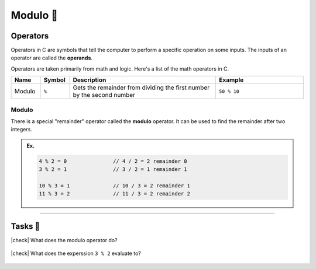 Modulo 🔢
==========

Operators
---------

Operators in C are symbols that tell the computer to perform a specific operation on some inputs. The inputs of an operator are called the **operands**.

Operators are taken primarily from math and logic. Here's a list of the math operators in C.

.. list-table::
	:header-rows: 1
	:widths: 10 10 50 30

	* - Name
	  - Symbol
	  - Description
	  - Example
	* - Modulo
	  - ``%``
	  - Gets the remainder from dividing the first number by the second number 
	  - ``50 % 10``

Modulo
^^^^^^

There is a special "remainder" operator called the **modulo** operator. It can be used to find the remainder after two integers.

.. admonition:: Ex.
	:class: example

	.. code-block:: c

		4 % 2 = 0		// 4 / 2 = 2 remainder 0
		3 % 2 = 1		// 3 / 2 = 1 remainder 1

		10 % 3 = 1		// 10 / 3 = 2 remainder 1
		11 % 3 = 2		// 11 / 3 = 2 remainder 2

---------

Tasks 🎯
---------

.. |check| raw:: html

    <input type="checkbox">

|check| What does the modulo operator do?

	.. collapse:: Solution ✅

		The modulo operator gets the remainder from dividng the first number by the second number

|check| What does the experssion ``3 % 2`` evaluate to?

	.. collapse:: Solution ✅

		``7 % 2 = 1``, because 7 divided by 2 is 2 with a **remainder** of 1.